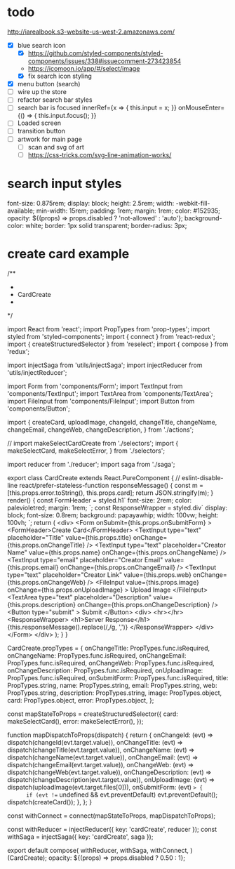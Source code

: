 * todo
http://iarealbook.s3-website-us-west-2.amazonaws.com/
- [X] blue search icon
  - [X] https://github.com/styled-components/styled-components/issues/338#issuecomment-273423854
  - https://icomoon.io/app/#/select/image
  - [X] fix search icon styling
- [X] menu button (search)
- [ ] wire up the store
- [ ] refactor search bar styles
- [ ] search bar is focused
        innerRef={x => { this.input = x; }}
        onMouseEnter={() => { this.input.focus(); }}
- [ ] Loaded screen
- [ ] transition button
- [ ] artwork for main page
  - [ ] scan and svg of art
  - [ ] https://css-tricks.com/svg-line-animation-works/
* search input styles
  font-size: 0.875rem;
  display: block;
  height: 2.5rem;
  width: -webkit-fill-available;
  min-width: 15rem;
  padding: 1rem;
  margin: 1rem;
  color: #152935;
  opacity: ${(props) => props.disabled ? 'not-allowed' : 'auto'};
  background-color: white;
  border: 1px solid transparent;
  border-radius: 3px;
* create card example
 /**
 *
 * CardCreate
 *
 */

import React from 'react';
import PropTypes from 'prop-types';
import styled from 'styled-components';
import { connect } from 'react-redux';
import { createStructuredSelector } from 'reselect';
import { compose } from 'redux';

import injectSaga from 'utils/injectSaga';
import injectReducer from 'utils/injectReducer';


import Form from 'components/Form';
import TextInput from 'components/TextInput';
import TextArea from 'components/TextArea';
import FileInput from 'components/FileInput';
import Button from 'components/Button';

import {
  createCard,
  uploadImage,
  changeId,
  changeTitle,
  changeName,
  changeEmail,
  changeWeb,
  changeDescription,
} from './actions';

// import makeSelectCardCreate from './selectors';
import {
  makeSelectCard,
  makeSelectError,
} from './selectors';

import reducer from './reducer';
import saga from './saga';

export class CardCreate extends React.PureComponent { // eslint-disable-line react/prefer-stateless-function
  responseMessage() {
    const m = [this.props.error.toString(), this.props.card];
    return JSON.stringify(m);
  }
  render() {
    const FormHeader = styled.h1`
      font-size: 2rem;
      color: palevioletred;
      margin: 1rem;
    `;
    const ResponseWrapper = styled.div`
      display: block;
      font-size: 0.8rem;
      background: papayawhip;
      width: 100vw;
      height: 100vh;
    `;
    return (
      <div>
        <Form
          onSubmit={this.props.onSubmitForm}
        >
          <FormHeader>Create Card</FormHeader>
          <TextInput
            type="text"
            placeholder="Title"
            value={this.props.title}
            onChange={this.props.onChangeTitle}
          />
          <TextInput
            type="text"
            placeholder="Creator Name"
            value={this.props.name}
            onChange={this.props.onChangeName}
          />
          <TextInput
            type="email"
            placeholder="Creator Email"
            value={this.props.email}
            onChange={this.props.onChangeEmail}
          />
          <TextInput
            type="text"
            placeholder="Creator Link"
            value={this.props.web}
            onChange={this.props.onChangeWeb}
          />
          <FileInput
            value={this.props.image}
            onChange={this.props.onUploadImage}
          >
            Upload Image
          </FileInput>
          <TextArea
            type="text"
            placeholder="Description"
            value={this.props.description}
            onChange={this.props.onChangeDescription}
          />
          <Button
            type="submit"
          >
            Submit
          </Button>
          <div>
            <hr></hr>
            <ResponseWrapper>
              <h1>Server Response</h1>
              {this.responseMessage().replace(/,/g, ',\n')}
            </ResponseWrapper>
          </div>
        </Form>
      </div>
    );
  }
}

CardCreate.propTypes = {
  onChangeTitle: PropTypes.func.isRequired,
  onChangeName: PropTypes.func.isRequired,
  onChangeEmail: PropTypes.func.isRequired,
  onChangeWeb: PropTypes.func.isRequired,
  onChangeDescription: PropTypes.func.isRequired,
  onUploadImage: PropTypes.func.isRequired,
  onSubmitForm: PropTypes.func.isRequired,
  title: PropTypes.string,
  name: PropTypes.string,
  email: PropTypes.string,
  web: PropTypes.string,
  description: PropTypes.string,
  image: PropTypes.object,
  card: PropTypes.object,
  error: PropTypes.object,
};

const mapStateToProps = createStructuredSelector({
  card: makeSelectCard(),
  error: makeSelectError(),
});

function mapDispatchToProps(dispatch) {
  return {
    onChangeId: (evt) => dispatch(changeId(evt.target.value)),
    onChangeTitle: (evt) => dispatch(changeTitle(evt.target.value)),
    onChangeName: (evt) => dispatch(changeName(evt.target.value)),
    onChangeEmail: (evt) => dispatch(changeEmail(evt.target.value)),
    onChangeWeb: (evt) => dispatch(changeWeb(evt.target.value)),
    onChangeDescription: (evt) => dispatch(changeDescription(evt.target.value)),
    onUploadImage: (evt) => dispatch(uploadImage(evt.target.files[0])),
    onSubmitForm: (evt) => {
      if (evt !== undefined && evt.preventDefault) evt.preventDefault();
      dispatch(createCard());
    },
  };
}

const withConnect = connect(mapStateToProps, mapDispatchToProps);

const withReducer = injectReducer({ key: 'cardCreate', reducer });
const withSaga = injectSaga({ key: 'cardCreate', saga });

export default compose(
  withReducer,
  withSaga,
  withConnect,
)(CardCreate);
 opacity: ${(props) => props.disabled ? 0.50 : 1};
